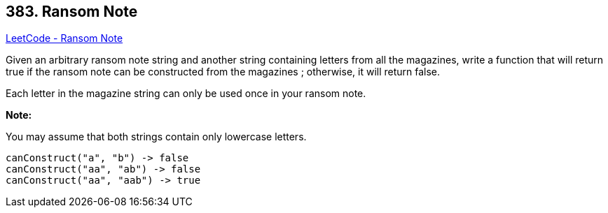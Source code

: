 == 383. Ransom Note

https://leetcode.com/problems/ransom-note/[LeetCode - Ransom Note]


Given an arbitrary ransom note string and another string containing letters from all the magazines, write a function that will return true if the ransom 
note can be constructed from the magazines ; otherwise, it will return false. 


Each letter in the magazine string can only be used once in your ransom note.


*Note:*


You may assume that both strings contain only lowercase letters.


[subs="verbatim,quotes,macros"]
----
canConstruct("a", "b") -> false
canConstruct("aa", "ab") -> false
canConstruct("aa", "aab") -> true
----

